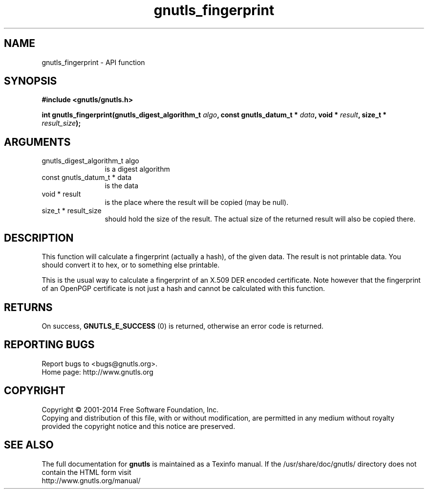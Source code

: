 .\" DO NOT MODIFY THIS FILE!  It was generated by gdoc.
.TH "gnutls_fingerprint" 3 "3.2.11" "gnutls" "gnutls"
.SH NAME
gnutls_fingerprint \- API function
.SH SYNOPSIS
.B #include <gnutls/gnutls.h>
.sp
.BI "int gnutls_fingerprint(gnutls_digest_algorithm_t " algo ", const gnutls_datum_t * " data ", void * " result ", size_t * " result_size ");"
.SH ARGUMENTS
.IP "gnutls_digest_algorithm_t algo" 12
is a digest algorithm
.IP "const gnutls_datum_t * data" 12
is the data
.IP "void * result" 12
is the place where the result will be copied (may be null).
.IP "size_t * result_size" 12
should hold the size of the result. The actual size
of the returned result will also be copied there.
.SH "DESCRIPTION"
This function will calculate a fingerprint (actually a hash), of
the given data.  The result is not printable data.  You should
convert it to hex, or to something else printable.

This is the usual way to calculate a fingerprint of an X.509 DER
encoded certificate.  Note however that the fingerprint of an
OpenPGP certificate is not just a hash and cannot be calculated with this
function.
.SH "RETURNS"
On success, \fBGNUTLS_E_SUCCESS\fP (0) is returned, otherwise
an error code is returned.
.SH "REPORTING BUGS"
Report bugs to <bugs@gnutls.org>.
.br
Home page: http://www.gnutls.org

.SH COPYRIGHT
Copyright \(co 2001-2014 Free Software Foundation, Inc.
.br
Copying and distribution of this file, with or without modification,
are permitted in any medium without royalty provided the copyright
notice and this notice are preserved.
.SH "SEE ALSO"
The full documentation for
.B gnutls
is maintained as a Texinfo manual.
If the /usr/share/doc/gnutls/
directory does not contain the HTML form visit
.B
.IP http://www.gnutls.org/manual/
.PP
